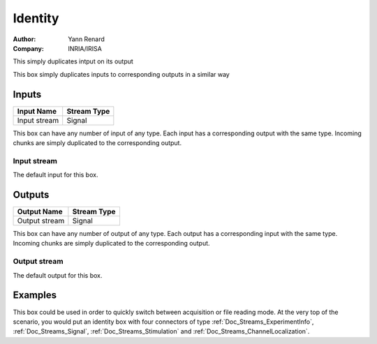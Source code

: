 .. _Doc_BoxAlgorithm_Identity:

Identity
========

.. container:: attribution

   :Author:
      Yann Renard
   :Company:
      INRIA/IRISA

.. image:: images/Doc_BoxAlgorithm_Identity.png

This simply duplicates intput on its output

This box simply duplicates inputs to corresponding outputs in a similar way

Inputs
------

.. csv-table::
   :header: "Input Name", "Stream Type"

   "Input stream", "Signal"

This box can have any number of input of any type. Each input has a corresponding
output with the same type. Incoming chunks are simply duplicated to the corresponding output.

Input stream
~~~~~~~~~~~~

The default input for this box.

Outputs
-------

.. csv-table::
   :header: "Output Name", "Stream Type"

   "Output stream", "Signal"

This box can have any number of output of any type. Each output has a corresponding
input with the same type. Incoming chunks are simply duplicated to the corresponding output.

Output stream
~~~~~~~~~~~~~

The default output for this box.

.. _Doc_BoxAlgorithm_Identity_Examples:

Examples
--------

This box could be used in order to quickly switch between acquisition or file reading mode.
At the very top of the scenario, you would put an identity box with four connectors of type
:ref:`Doc_Streams_ExperimentInfo`, :ref:`Doc_Streams_Signal`, :ref:`Doc_Streams_Stimulation` and
:ref:`Doc_Streams_ChannelLocalization`.


